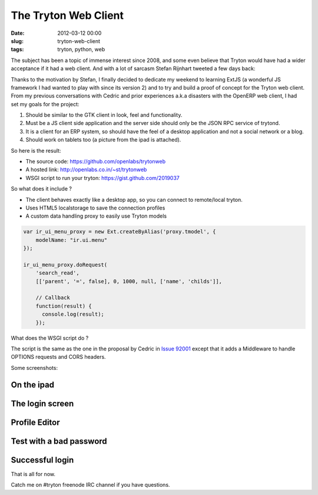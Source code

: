The Tryton Web Client
=====================

:date: 2012-03-12 00:00
:slug: tryton-web-client
:tags: tryton, python, web

The subject has been a topic of immense interest since 2008, and some even
believe that Tryton would have had a wider acceptance if it had a web client.
And with a lot of sarcasm Stefan Rijnhart tweeted a few days back:

.. image:: /images/content/technology/tweet-by-therp-stephan-tryton-web-client.png

Thanks to the motivation by Stefan, I finally decided to dedicate my weekend
to learning ExtJS (a wonderful JS framework I had wanted to play with since
its version 2) and to try and build a proof of concept for the Tryton web
client. From my previous conversations with Cedric and prior experiences 
a.k.a disasters with the OpenERP web client, I had set my goals for the 
project:

1. Should be similar to the GTK client in look, feel and functionality.
2. Must be a JS client side application and the server side should only be the 
   JSON RPC service of trytond.
3. It is a client for an ERP system, so should have the feel of a desktop
   application and not a social network or a blog.
4. Should work on tablets too (a picture from the ipad is attached).

So here is the result:

* The source code: https://github.com/openlabs/trytonweb
* A hosted link: http://openlabs.co.in/~st/trytonweb
* WSGI script to run your tryton: https://gist.github.com/2019037

So what does it include ?

* The client behaves exactly like a desktop app, so you can connect to
  remote/local tryton.
* Uses HTML5 localstorage to save the connection profiles
* A custom data handling proxy to easily use Tryton models

.. code-block:: javascript

    var ir_ui_menu_proxy = new Ext.createByAlias('proxy.tmodel', {
        modelName: "ir.ui.menu"
    });

    ir_ui_menu_proxy.doRequest(
        'search_read', 
        [['parent', '=', false], 0, 1000, null, ['name', 'childs']],

        // Callback
        function(result) {
          console.log(result);
        });

What does the WSGI script do ?

The script is the same as the one in the proposal by Cedric in 
`Issue 92001 <http://codereview.tryton.org/92001/>`_
except that it adds a Middleware to handle OPTIONS requests and CORS headers.

Some screenshots:

On the ipad
-----------

.. image:: /images/content/technology/tryton-web-client-1.png
    :alt: Tryton Web Client On the ipad

The login screen
----------------

.. image:: /images/content/technology/tryton-web-client-2.png
    :alt: Tryton Web Client The login Screen

Profile Editor
----------------

.. image:: /images/content/technology/tryton-web-client-3.png
    :alt: Profile editor of Tryton Web Client

Test with a bad password
------------------------

.. image:: /images/content/technology/tryton-web-client-4.png
    :alt: Test with a bad password on Tryton Web Client 

Successful login
----------------

.. image:: /images/content/technology/tryton-web-client-5.png
    :alt: After a successful login on Tryton Web Client


That is all for now.

Catch me on #tryton freenode IRC channel if you have questions.

